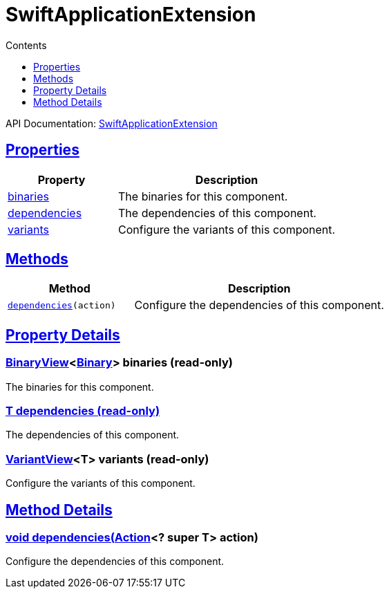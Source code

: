 :toc:
:toclevels: 1
:toc-title: Contents
:icons: font
:idprefix:
:jbake-status: published
:encoding: utf-8
:lang: en-US
:sectanchors: true
:sectlinks: true
:linkattrs: true
= SwiftApplicationExtension
:jbake-type: dsl_chapter
:jbake-tags: user manual, gradle plugin dsl, SwiftApplicationExtension
:jbake-description: Learn about the build language of the SwiftApplicationExtension type.
:jbake-category: Swift types

API Documentation: link:../javadoc/dev/nokee/platform/swift/SwiftApplicationExtension.html[SwiftApplicationExtension]



== Properties



[cols="1,2", options="header", width=100%]
|===
|Property
|Description


|link:#dev.nokee.platform.swift.SwiftApplicationExtension:binaries[binaries]
|The binaries for this component.

|link:#dev.nokee.platform.swift.SwiftApplicationExtension:dependencies[dependencies]
|The dependencies of this component.

|link:#dev.nokee.platform.swift.SwiftApplicationExtension:variants[variants]
|Configure the variants of this component.

|===




== Methods


[cols="1,2", options="header", width=100%]
|===
|Method
|Description


|`link:#dev.nokee.platform.base.DependencyAwareComponent:dependencies-org.gradle.api.Action-[dependencies](action)`
|Configure the dependencies of this component.

|===





== Property Details


[[dev.nokee.platform.swift.SwiftApplicationExtension:binaries]]
=== link:../javadoc/dev/nokee/platform/base/BinaryView.html[BinaryView]<link:../javadoc/dev/nokee/platform/base/Binary.html[Binary]> binaries (read-only)

The binaries for this component.



[[dev.nokee.platform.swift.SwiftApplicationExtension:dependencies]]
=== T dependencies (read-only)

The dependencies of this component.



[[dev.nokee.platform.swift.SwiftApplicationExtension:variants]]
=== link:../javadoc/dev/nokee/platform/base/VariantView.html[VariantView]<T> variants (read-only)

Configure the variants of this component.








== Method Details


[[dev.nokee.platform.base.DependencyAwareComponent:dependencies-org.gradle.api.Action-]]
=== void dependencies(link:https://docs.gradle.org/6.2.1/javadoc/org/gradle/api/Action.html[Action]<? super T> action)

Configure the dependencies of this component.






